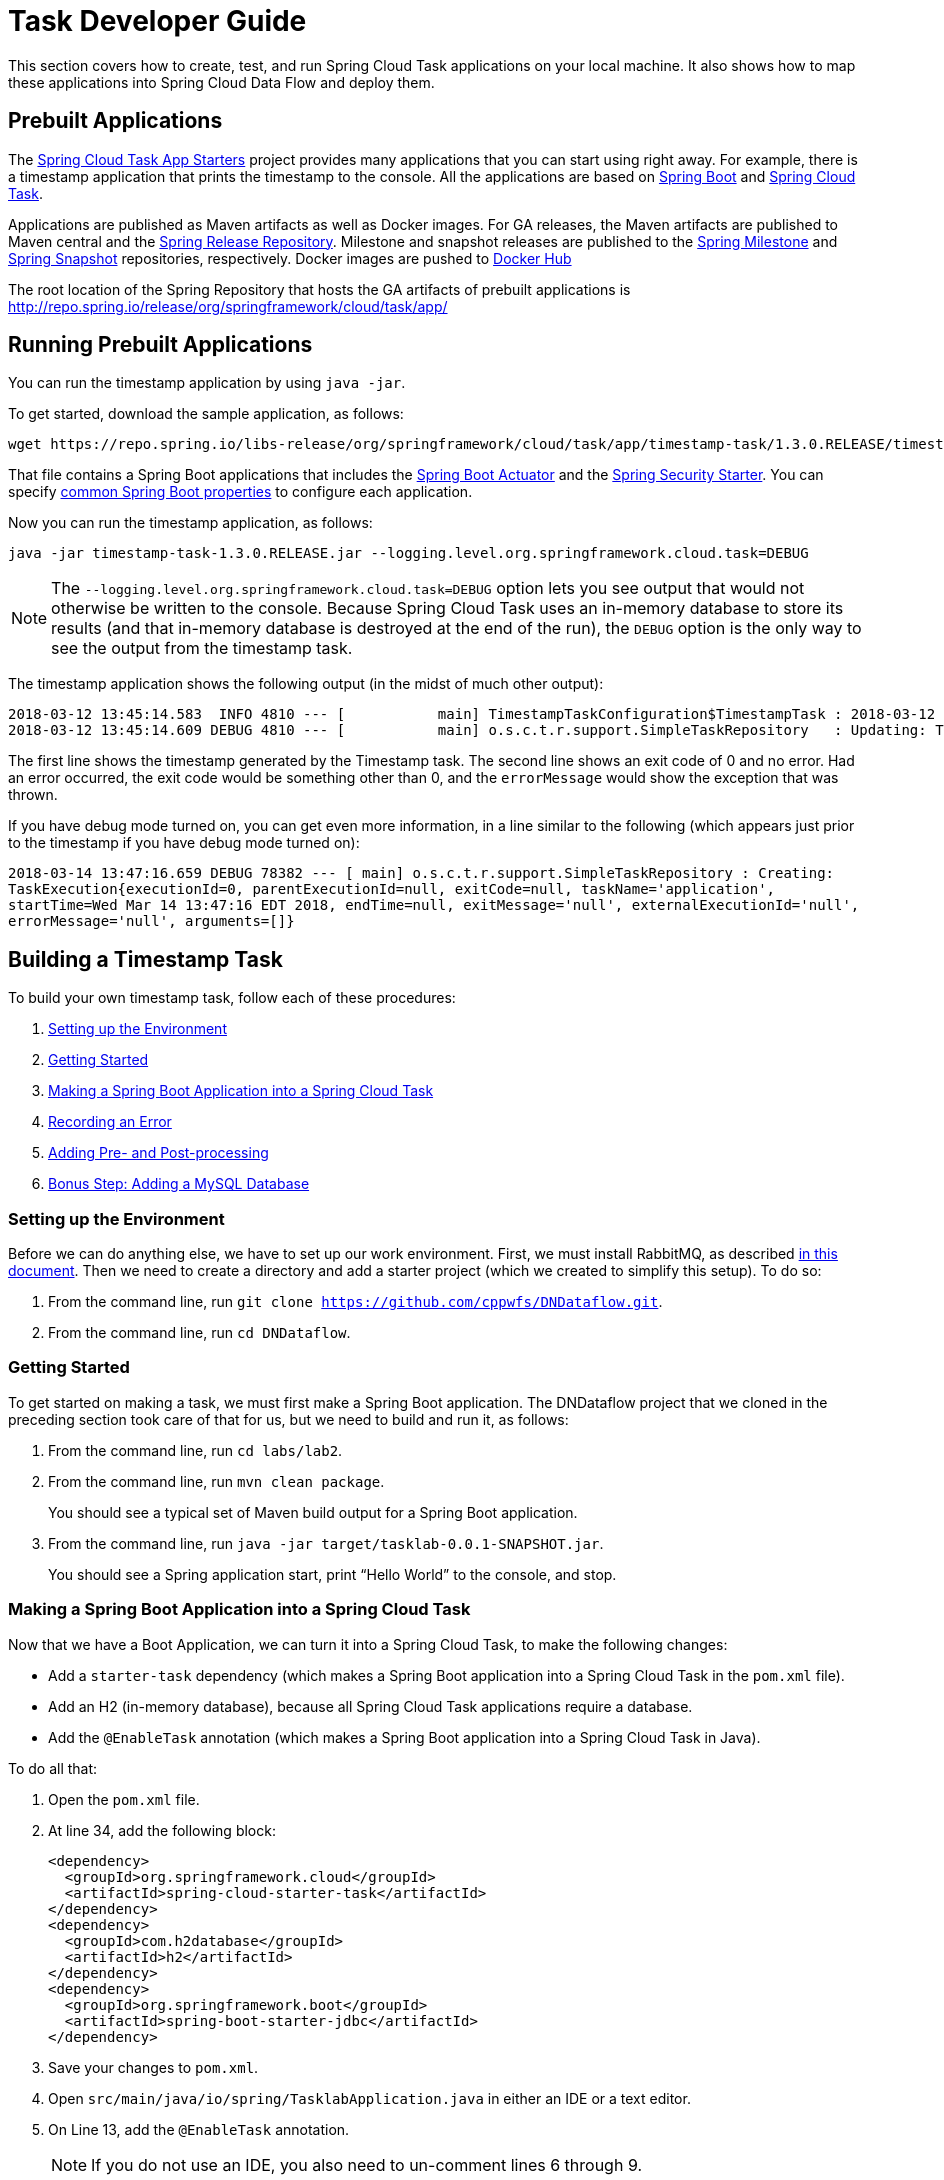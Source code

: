 [[task-dev-guide]]
= Task Developer Guide

This section covers how to create, test, and run Spring Cloud Task applications on your local machine.
It also shows how to map these applications into Spring Cloud Data Flow and deploy them.

[[task-dev-guide-prebuilt-apps]]
== Prebuilt Applications

The link:http://cloud.spring.io/spring-cloud-task-app-starters/[Spring Cloud Task App Starters] project provides many applications that you can start using right away.
For example, there is a timestamp application that prints the timestamp to the console.
All the applications are based on link:https://projects.spring.io/spring-boot/[Spring Boot] and link:https://cloud.spring.io/spring-cloud-task/[Spring Cloud Task].

Applications are published as Maven artifacts as well as Docker images.
For GA releases, the Maven artifacts are published to Maven central and the link:http://repo.spring.io/release[Spring Release Repository].
Milestone and snapshot releases are published to the link:http://repo.spring.io/milestone[Spring Milestone] and link:http://repo.spring.io/snapshot[Spring Snapshot] repositories, respectively.
Docker images are pushed to link:https://hub.docker.com/u/springcloudtask/[Docker Hub]

The root location of the Spring Repository that hosts the GA artifacts of prebuilt applications is http://repo.spring.io/release/org/springframework/cloud/task/app/

[[task-dev-guide-running-prebuilt-apps]]
== Running Prebuilt Applications

You can run the timestamp application by using `java -jar`.

To get started, download the sample application, as follows:

[source,bash]
wget https://repo.spring.io/libs-release/org/springframework/cloud/task/app/timestamp-task/1.3.0.RELEASE/timestamp-task-1.3.0.RELEASE.jar

That file contains a Spring Boot applications that includes the link:http://docs.spring.io/spring-boot/docs/current/reference/html/production-ready.html[Spring Boot Actuator] and the link:http://docs.spring.io/spring-boot/docs/current/reference/html/boot-features-security.html[Spring Security Starter].
You can specify link:https://docs.spring.io/spring-boot/docs/current/reference/html/common-application-properties.html[common Spring Boot properties] to configure each application.

Now you can run the timestamp application, as follows:

[source,bash]
java -jar timestamp-task-1.3.0.RELEASE.jar --logging.level.org.springframework.cloud.task=DEBUG

NOTE: The `--logging.level.org.springframework.cloud.task=DEBUG` option lets you see output that would not otherwise be written to the console. Because Spring Cloud Task uses an in-memory database to store its results (and that in-memory database is destroyed at the end of the run), the `DEBUG` option is the only way to see the output from the timestamp task.

The timestamp application shows the following output (in the midst of much other output):

[source,bash]
----
2018-03-12 13:45:14.583  INFO 4810 --- [           main] TimestampTaskConfiguration$TimestampTask : 2018-03-12 13:45:14.583
2018-03-12 13:45:14.609 DEBUG 4810 --- [           main] o.s.c.t.r.support.SimpleTaskRepository   : Updating: TaskExecution with executionId=1 with the following {exitCode=0, endTime=Mon Mar 12 13:45:14 CDT 2018, exitMessage='null', errorMessage='null'}
----

The first line shows the timestamp generated by the Timestamp task. The second line shows an exit code of 0 and no error. Had an error occurred, the exit code would be something other than 0, and the `errorMessage` would show the exception that was thrown.

If you have debug mode turned on, you can get even more information, in a line similar to the following (which appears just prior to the timestamp if you have debug mode turned on):

`2018-03-14 13:47:16.659 DEBUG 78382 --- [ main] o.s.c.t.r.support.SimpleTaskRepository : Creating: TaskExecution{executionId=0, parentExecutionId=null, exitCode=null, taskName='application', startTime=Wed Mar 14 13:47:16 EDT 2018, endTime=null, exitMessage='null', externalExecutionId='null', errorMessage='null', arguments=[]}`

[[task-dev-guide-building-timestamp-task]]
== Building a Timestamp Task

To build your own timestamp task, follow each of these procedures:

. <<task-dev-guide-building-timestamp-task-setting-up-environment>>
. <<task-dev-guide-building-timestamp-task-getting-started>>
. <<task-dev-guide-building-timestamp-task-making-boot-task>>
. <<task-dev-guide-building-timestamp-task-recording-error>>
. <<task-dev-guide-building-timestamp-task-adding-pre-post-processing>>
. <<task-dev-guide-building-timestamp-task-bonus-adding-mysql>>

[[task-dev-guide-building-timestamp-task-setting-up-environment]]
=== Setting up the Environment

Before we can do anything else, we have to set up our work environment. First, we must install RabbitMQ, as described https://github.com/cppwfs/DNDataflow/blob/master/labs/InstallRabbitnMQ.pdf[in this document].
Then we need to create a directory and add a starter project (which we created to simplify this setup). To do so:

. From the command line, run `git clone https://github.com/cppwfs/DNDataflow.git`.
. From the command line, run `cd DNDataflow`.

[[task-dev-guide-building-timestamp-task-getting-started]]
=== Getting Started

To get started on making a task, we must first make a Spring Boot application. The DNDataflow project that we cloned in the preceding section took care of that for us, but we need to build and run it, as follows:

. From the command line, run `cd labs/lab2`.
. From the command line, run `mvn clean package`.
+
You should see a typical set of Maven build output for a Spring Boot application.
. From the command line, run  `java -jar target/tasklab-0.0.1-SNAPSHOT.jar`.
+
You should see a Spring application start, print "`Hello World`" to the console, and stop.

[[task-dev-guide-building-timestamp-task-making-boot-task]]
=== Making a Spring Boot Application into a Spring Cloud Task

Now that we have a Boot Application, we can turn it into a Spring Cloud Task, to make the following changes:

* Add a `starter-task` dependency (which makes a Spring Boot application into a Spring Cloud Task in the `pom.xml` file).
* Add an H2 (in-memory database), because all Spring Cloud Task applications require a database.
* Add the `@EnableTask` annotation (which makes a Spring Boot application into a Spring Cloud Task in Java).

To do all that:

. Open the `pom.xml` file.
. At line 34, add the following block:
+
[source,xml]
----
<dependency>
  <groupId>org.springframework.cloud</groupId>
  <artifactId>spring-cloud-starter-task</artifactId>
</dependency>
<dependency>
  <groupId>com.h2database</groupId>
  <artifactId>h2</artifactId>
</dependency>
<dependency>
  <groupId>org.springframework.boot</groupId>
  <artifactId>spring-boot-starter-jdbc</artifactId>
</dependency>
----
. Save your changes to `pom.xml`.
. Open `src/main/java/io/spring/TasklabApplication.java` in either an IDE or a text editor.
. On Line 13, add the `@EnableTask` annotation.
+
NOTE: If you do not use an IDE, you also need to un-comment lines 6 through 9.
. Save your changes to `TasklabApplication.java`.
. Open `src/main/resources/application.properties`.
. Add the following properties:
+
----
logging.level.org.springframework.cloud.task=DEBUG
spring.application.name=lab2-task
----
+
Setting the logging level for the task to `DEBUG` creates output to let us know that the task works.
Setting the application name lets us store a meaningful name in the database, so that we can find our task in the `TASK_EXECUTION` table.
. Save your change to `application.properties`.

Now that we have made our changes, we naturally want to run it and see it work. To do so:

. From the command line, run `mvn clean package`.
+
You should see a typical set of Maven build output for a Spring Boot application (with some additional output, because it is now a Spring Cloud Task).
. From the command line, run `java -jar target/tasklab-0.0.1-SNAPSHOT.jar`.
+
You should see output for a typical (though very basic) Spring Cloud Task, including a line similar to (differing only by its timestamp) the following:
+
`2018-03-12 15:13:48.930 DEBUG 5202 --- [           main] o.s.c.t.r.support.SimpleTaskRepository   : Creating: TaskExecution{executionId=0, exitCode=null, taskName='lab2-task', startTime=Mon Mar 12 15:13:48 CDT 2018, endTime=null, exitMessage='null', errorMessage='null', arguments=[]}`

[[task-dev-guide-building-timestamp-task-recording-error]]
=== Recording an Error

Now that we have a working task, we can intentionally create an error, to show how a Spring Cloud Task handles errors. To do so:

. Open `src/main/java/io/spring/TasklabApplication.java` in either an IDE or a text editor.
. Copy the following line into the file at line 26:
+
[source,java]
throw new IllegalStateException("No Task For You!");
. From the command line, run `mvn clean package -DSkipTests`.
+
NOTE: We must add `-DSkipTests`, because the tests would catch the Exception we added and prevent us from seeing it.
. From the command line, run `java -jar target/tasklab-0.0.1-SNAPSHOT.jar`.
+
Now we can see the Exception we added coming through in the output, as an Exception with a stack trace.
. Remove or comment out the Exception that we throw on line 26 (so that the next lessons work correctly).

[[task-dev-guide-building-timestamp-task-adding-pre-post-processing]]
=== Adding Pre- and Post-processing

Spring Cloud Task includes the ability to run additional processing both before and after the task. To add both features to our current sample application:

. Open `src/main/java/io/spring/TasklabApplication.java` in either an IDE or a text editor.
. Copy the following code below line 30:
+
[source,java]
----
@BeforeTask
public void beforeTask(TaskExecution taskExecution) {
  System. out.println("Before TASK");
}

@AfterTask
public void afterTask(TaskExecution taskExecution) {
  System. out.println("After TASK");
}
----
. From the command line, run `mvn clean package`.
. From the command line, run `java -jar target/tasklab-0.0.1-SNAPSHOT.jar`.
+
Now the output includes lines that print both `BEFORE TASK` and `AFTER TASK`.

[[task-dev-guide-building-timestamp-task-bonus-adding-mysql]]
=== Bonus Step: Adding a MySQL Database

Nearly always, a real-world Spring Cloud Task needs to use a persistent (rather than an in-memory) database.
In this example, we show how to add a MySQL database (MariaDB) to our Task.
To do so:

. Open the `pom.xml` file.
. On line 46, add the following dependency:
+
[source,xml]
----
<dependency>
  <groupId>org.mariadb.jdbc</groupId>
  <artifactId>mariadb-java-client</artifactId>
</dependency>
----
. From the command line, run `mvn clean package`.
. From the command line, run `java -jar target/tasklab-0.0.1-SNAPSHOT.jar`.
+
If you examine the contents of your database, you should now see the task in the `TASK_EXECUTION` table.

== Adding Spring Cloud Task to a Spring Batch Application

NOTE: This project expects that you have completed the <<task-dev-guide-building-timestamp-task,previous project>>.

You can use Spring Cloud Task within a Spring Batch application.
In fact, that was a key goal of Spring Could Task.
Because a Task has a finite duration (that is, it is not a continuing process), it is a natural fit for Spring Batch, which naturally deals with processes that have finite durations.

This guide walks through integrating Spring Cloud Task with Spring Batch in a sample application.
It consists of the following procedures:

. <<task-dev-guide-building-batch-task-setting-up-environment>>
. <<task-dev-guide-building-batch-task-creating-first-task>>
. <<task-dev-guide-building-batch-task-creating-first-batch-task>>

[[task-dev-guide-building-batch-task-setting-up-environment]]
=== Setting up the Environment

Before we can do anything else, we have to set up our work environment. First, we must install RabbitMQ, as described https://github.com/cppwfs/DNDataflow/blob/master/labs/InstallRabbitnMQ.pdf[in this document].
Then we need to create a directory and add a starter project (which we created to simplify this setup). To do so:

. From the command line, run `git clone https://github.com/cppwfs/DNDataflow.git`.
. From the command line, run `cd DNDataflow`.

[[task-dev-guide-building-batch-task-creating-first-task]]
=== Creating Your First Task

If you have not already done so, install Spring Cloud Data Flow.
https://github.com/cppwfs/DNDataflow/blob/master/labs/lab3/Lab3-InstallDataFlow.pdf[This document] walks through how to do so.

Once you have Spring Cloud Data Flow Server and Shell running, you can use the following procedure to create your first task:

. Register a basic suite of tasks by importing their registrations through the Spring Cloud Data Flow Shell with the following command:
+
`app register --name timestamp --type task --uri maven://org.springframework.cloud.task.app:timestamp-task:1.3.0.RELEASE`
+
NOTE: This example shows how to register a task from a Maven repository.
. Verify that the timestamp-task app registered by running the following command in the Spring Cloud Data Flow Shell:
+
`app list`
+
The following output should appear:
+
image:images/dataflow-shell-app-list.png[]
. Create a task definition that uses timestamp task by using the following command in the Spring Cloud Data Flow Shell:
+
`task create --name myStamp --definition "timestamp"`
+
You should see a message saying "Created new task 'myStamp'".
. Launch your new task by using the following command:
+
`task launch myStamp`
+
You should see a message saying "Launched task `myStamp`".
. Verify that your task was successfully run by running the following command in the Spring Cloud Data Flow Shell:
`task execution list`
+
You should see output similar to the following:
+
image:images/dataflow-task-execution-list-timestamp.png[]
+
The exit code of 0 tells us that the task ran without errors.

[[task-dev-guide-building-batch-task-creating-first-batch-task]]
=== Creating Your First Batch-Task

Essentially, a Batch-Task is a Spring Batch application that includes the `@EnableTask` annotation, which serves as an indicator that the Spring Batch application uses Spring Cloud Task.
Spring Boot takes care of the rest of the set up for us.
We often call it "`Taskifying a Batch.`"
To taskify your first batch:

. In Spring Cloud Data Flow Shell, register a Spring Batch-Task application by using the following command:
+
`app register --name batch-events --type task --uri file:///<FOLDER>/DNDataflow/labs/jars/simplebatch-0.0.1-SNAPSHOT.jar`
+
where `<Folder>` is where you stored your work from the <<task-dev-guide-building-timestamp-task,previous project>>.
+
NOTE: This example shows how to use the `file` protocol.
When you do so, you must use the fully qualified path.
. To verify that your application has been registered, run the following command in the Spring Cloud Data Flow Shell:
+
`app list`
+
You should see output similar to the following:
+
image:images/dataflow-app-list-batch-event.png[]
+
NOTE: Timestamp still appears because we did not clear the database after the previous exercise.
Its presence does no harm, and having multiple applications is more realistic.
. Create a task definition that uses the batch-events task, by running the following command:
+
`task create --name myBatchTask --definition "batch-events"`
+
You should see a message saying "Created new task 'myBatchTask'".
. Launch your batch-task by running the following command:
+
`task launch myBatchTask`
+
You should see a message saying "Launched task `myBatchTask`".
. Verify that the task ran, run the following command:
+
`task execution list`
+
You should see output similar to the following:
+
image:images/dataflow-task-execution-list-batch-events.png[]
+
We can now verify that the task worked as a batch job. The <<task-dev-guide-building-batch-task-verify-batch-task,next section>> describes how to do so.

[[task-dev-guide-building-batch-task-verify-batch-task]]
==== Verifying that Your Task is a Batch

When you create and run a Batch-Task, it is both a Spring Cloud Task instance and a Spring Batch instance.
In the <<task-dev-guide-building-batch-task-creating-first-batch-task,previous section>>, we saw how to verify that your first batch-task worked as a batch.
This section steps through how to verify that it also worked as a batch.
To do so:

. Run the following command to see the list of jobs that have run:
+
`job execution list`
+
You should see output similar to the following:
+
image:images/dataflow-job-execution-list.png[]
. Note the Job ID from the ID column (in this case, we want to look at `2`).
. To get the details of the job execution, we can use the Job ID in the following command:
+
`job execution display --id 2`
+
You should see output similar to the following:
+
image:images/dataflow-job-execution-details.png[]

NOTE: We built the demo from which this documentation gets its images such that it creates two jobs.
The first of those jobs always fails, because we intentionally throw an exception in it.
Doing so lets us test the job output, and it lets us show you what a failed job looks like.

To see the failed job's details, run the following command in the Spring Cloud Data Flow Shell:

`job execution display --id 1`

You should see output similar to the following:

image:images/dataflow-job-execution-failed.png[]
